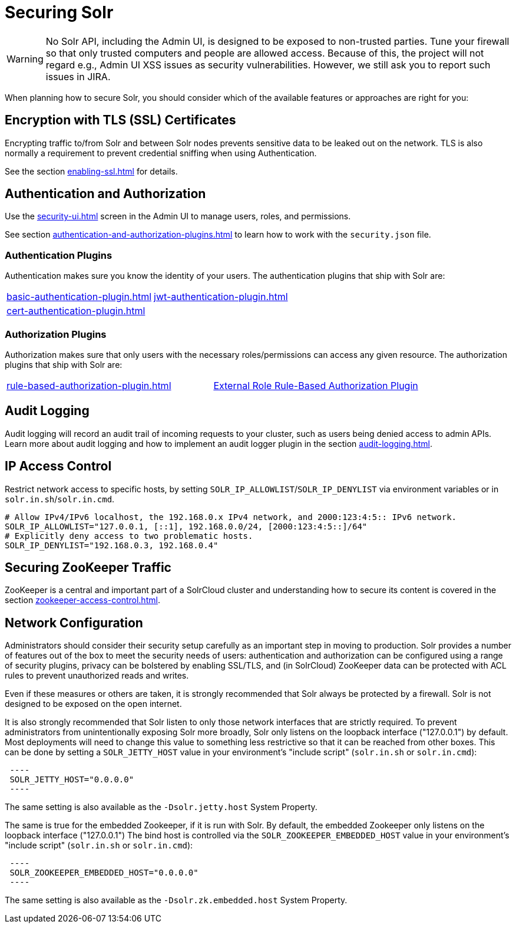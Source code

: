 = Securing Solr
:page-children: authentication-and-authorization-plugins, \
    audit-logging, \
    enabling-ssl, \
    zookeeper-access-control, \
    security-ui
// Licensed to the Apache Software Foundation (ASF) under one
// or more contributor license agreements.  See the NOTICE file
// distributed with this work for additional information
// regarding copyright ownership.  The ASF licenses this file
// to you under the Apache License, Version 2.0 (the
// "License"); you may not use this file except in compliance
// with the License.  You may obtain a copy of the License at
//
//   http://www.apache.org/licenses/LICENSE-2.0
//
// Unless required by applicable law or agreed to in writing,
// software distributed under the License is distributed on an
// "AS IS" BASIS, WITHOUT WARRANTIES OR CONDITIONS OF ANY
// KIND, either express or implied.  See the License for the
// specific language governing permissions and limitations
// under the License.

[WARNING]
====
No Solr API, including the Admin UI, is designed to be exposed to non-trusted parties.
Tune your firewall so that only trusted computers and people are allowed access.
Because of this, the project will not regard e.g., Admin UI XSS issues as security vulnerabilities.
However, we still ask you to report such issues in JIRA.
====

When planning how to secure Solr, you should consider which of the available features or approaches are right for you:

== Encryption with TLS (SSL) Certificates

Encrypting traffic to/from Solr and between Solr nodes prevents sensitive data to be leaked out on the network.
TLS is also normally a requirement to prevent credential sniffing when using Authentication.

See the section xref:enabling-ssl.adoc[] for details.

== Authentication and Authorization

Use the xref:security-ui.adoc[] screen in the Admin UI to manage users, roles, and permissions.

See section xref:authentication-and-authorization-plugins.adoc[] to learn how to work with the `security.json` file.

[#securing-solr-auth-plugins]
=== Authentication Plugins

Authentication makes sure you know the identity of your users.
The authentication plugins that ship with Solr are:

// tag::list-of-authentication-plugins[]
[width=100%,cols="1,1",frame=none,grid=none,stripes=none]
|===
| xref:basic-authentication-plugin.adoc[]
| xref:jwt-authentication-plugin.adoc[]
| xref:cert-authentication-plugin.adoc[]
|
|===
// end::list-of-authentication-plugins[]

=== Authorization Plugins

Authorization makes sure that only users with the necessary roles/permissions can access any given resource.
The authorization plugins that ship with Solr are:

// tag::list-of-authorization-plugins[]
[width=100%,cols="1,1",frame=none,grid=none,stripes=none]
|===
| xref:rule-based-authorization-plugin.adoc[]
| xref:rule-based-authorization-plugin.adoc[External Role Rule-Based Authorization Plugin]
|===
// end::list-of-authorization-plugins[]

== Audit Logging

Audit logging will record an audit trail of incoming requests to your cluster, such as users being denied access to admin APIs.
Learn more about audit logging and how to implement an audit logger plugin in the section xref:audit-logging.adoc[].

== IP Access Control

Restrict network access to specific hosts, by setting `SOLR_IP_ALLOWLIST`/`SOLR_IP_DENYLIST` via environment variables or in `solr.in.sh`/`solr.in.cmd`.

[source,bash]
----
# Allow IPv4/IPv6 localhost, the 192.168.0.x IPv4 network, and 2000:123:4:5:: IPv6 network.
SOLR_IP_ALLOWLIST="127.0.0.1, [::1], 192.168.0.0/24, [2000:123:4:5::]/64"
# Explicitly deny access to two problematic hosts.
SOLR_IP_DENYLIST="192.168.0.3, 192.168.0.4"
----

== Securing ZooKeeper Traffic

ZooKeeper is a central and important part of a SolrCloud cluster and understanding how to secure
its content is covered in the section xref:zookeeper-access-control.adoc[].

== Network Configuration

// tag::security-network-binding-1[]
Administrators should consider their security setup carefully as an important step in moving to production.
Solr provides a number of features out of the box to meet the security needs of users: authentication and authorization can be configured using a range of security plugins, privacy can be bolstered by enabling SSL/TLS, and (in SolrCloud) ZooKeeper data can be protected with ACL rules to prevent unauthorized reads and writes.

Even if these measures or others are taken, it is strongly recommended that Solr always be protected by a firewall.
Solr is not designed to be exposed on the open internet.

It is also strongly recommended that Solr listen to only those network interfaces that are strictly required.
To prevent administrators from unintentionally exposing Solr more broadly, Solr only listens on the loopback interface ("127.0.0.1") by default.
Most deployments will need to change this value to something less restrictive so that it can be reached from other boxes.
This can be done by setting a `SOLR_JETTY_HOST` value in your environment's "include script" (`solr.in.sh` or `solr.in.cmd`):

[source,bash]
 ----
 SOLR_JETTY_HOST="0.0.0.0"
 ----

The same setting is also available as the `-Dsolr.jetty.host` System Property.

The same is true for the embedded Zookeeper, if it is run with Solr.
By default, the embedded Zookeeper only listens on the loopback interface ("127.0.0.1")
The bind host is controlled via the `SOLR_ZOOKEEPER_EMBEDDED_HOST` value in your environment's "include script" (`solr.in.sh` or `solr.in.cmd`):

[source,bash]
 ----
 SOLR_ZOOKEEPER_EMBEDDED_HOST="0.0.0.0"
 ----

The same setting is also available as the `-Dsolr.zk.embedded.host` System Property.
// end::security-network-binding-1[]

